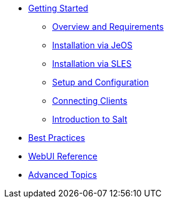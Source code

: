 //* xref:inline-text-formatting.adoc[Basic Inline Text Formatting]
//* xref:special-characters.adoc[Special Characters & Symbols]
//* xref:admonition.adoc[Admonition]
//* xref:sidebar.adoc[Sidebar]
//* xref:ui-macros.adoc[UI Macros]
//* Lists
//** xref:lists/ordered-list.adoc[Ordered List]
//** xref:lists/unordered-list.adoc[Unordered List]
* xref:book_mgr_getting_started.adoc[Getting Started]
** xref:quickstart3_chap_install_overview.adoc[Overview and Requirements]
** xref:quickstart3_chap_suma_installation_jeos.adoc[Installation via JeOS]
** xref:quickstart3_chap_suma_installation_sles.adoc[Installation via SLES]
** xref:quickstart3_chap_suma_setup_with_yast.adoc[Setup and Configuration]
** xref:quickstart3_chap_suma_keys_and_first_client.adoc[Connecting Clients]
** xref:quickstart3_chap_suma_salt_gs.adoc[Introduction to Salt]
* xref:book_mgr_best_practices.adoc[Best Practices]
* xref:book_suma_reference_manual.adoc[WebUI Reference]
* xref:book_suma_advanced_topics.adoc[Advanced Topics]
